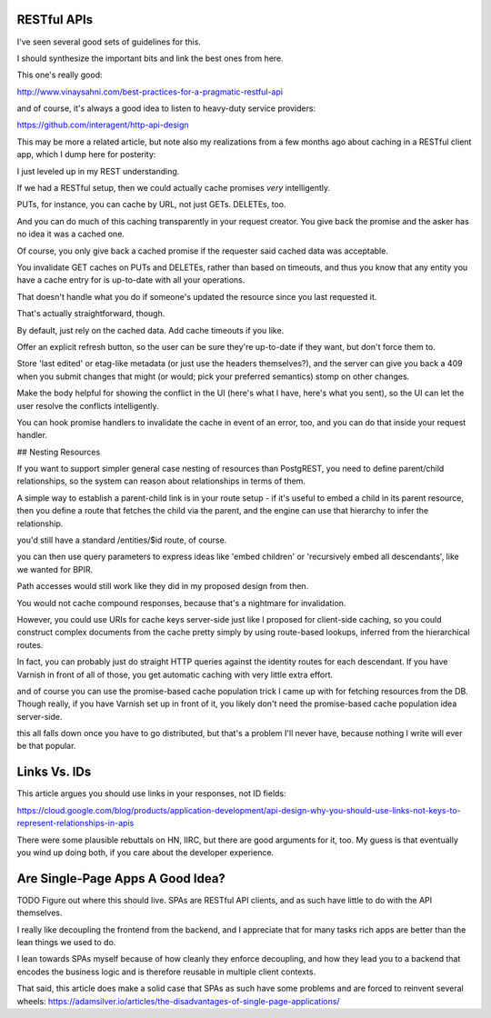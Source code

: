 RESTful APIs
============

I've seen several good sets of guidelines for this.

I should synthesize the important bits and link the best ones from here.

This one's really good:

http://www.vinaysahni.com/best-practices-for-a-pragmatic-restful-api

and of course, it's always a good idea to listen to heavy-duty service
providers:

https://github.com/interagent/http-api-design

This may be more a related article, but note also my realizations from a few
months ago about caching in a RESTful client app, which I dump here for
posterity:

I just leveled up in my REST understanding.

If we had a RESTful setup, then we could actually cache promises *very*
intelligently.

PUTs, for instance, you can cache by URL, not just GETs. DELETEs, too.

And you can do much of this caching transparently in your request creator. You
give back the promise and the asker has no idea it was a cached one.

Of course, you only give back a cached promise if the requester said
cached data was acceptable.

You invalidate GET caches on PUTs and DELETEs, rather than based on timeouts,
and thus you know that any entity you have a cache entry for is up-to-date with
all your operations.

That doesn't handle what you do if someone's updated the resource since you last
requested it.

That's actually straightforward, though.

By default, just rely on the cached data. Add cache timeouts if you like.

Offer an explicit refresh button, so the user can be sure they're up-to-date if
they want, but don't force them to.

Store 'last edited' or etag-like metadata (or just use the headers
themselves?), and the server can give you back a 409 when you submit changes
that might (or would; pick your preferred semantics) stomp on other changes.

Make the body helpful for showing the conflict in the UI (here's what I have,
here's what you sent), so the UI can let the user resolve the conflicts
intelligently.

You can hook promise handlers to invalidate the cache in event of an error,
too, and you can do that inside your request handler.


## Nesting Resources

If you want to support simpler general case nesting of resources than
PostgREST, you need to define parent/child relationships, so the system can
reason about relationships in terms of them.

A simple way to establish a parent-child link is in your route setup - if it's
useful to embed a child in its parent resource, then you define a route that
fetches the child via the parent, and the engine can use that hierarchy to
infer the relationship.

you'd still have a standard /entities/$id route, of course.

you can then use query parameters to express ideas like 'embed children' or
'recursively embed all descendants', like we wanted for BPIR.

Path accesses would still work like they did in my proposed design from then.

You would not cache compound responses, because that's a nightmare for
invalidation.

However, you could use URIs for cache keys server-side just like I proposed for
client-side caching, so you could construct complex documents from the cache
pretty simply by using route-based lookups, inferred from the hierarchical
routes.

In fact, you can probably just do straight HTTP queries against the identity
routes for each descendant. If you have Varnish in front of all of those, you
get automatic caching with very little extra effort.

and of course you can use the promise-based cache population trick I came up
with for fetching resources from the DB. Though really, if you have Varnish set
up in front of it, you likely don't need the promise-based cache population
idea server-side.

this all falls down once you have to go distributed, but that's a problem I'll
never have, because nothing I write will ever be that popular.


Links Vs. IDs
=============

This article argues you should use links in your responses, not ID fields:

https://cloud.google.com/blog/products/application-development/api-design-why-you-should-use-links-not-keys-to-represent-relationships-in-apis

There were some plausible rebuttals on HN, IIRC, but there are good arguments
for it, too. My guess is that eventually you wind up doing both, if you care
about the developer experience.


Are Single-Page Apps A Good Idea?
=================================

TODO Figure out where this should live. SPAs are RESTful API clients, and as
such have little to do with the API themselves.

I really like decoupling the frontend from the backend, and I appreciate that
for many tasks rich apps are better than the lean things we used to do.

I lean towards SPAs myself because of how cleanly they enforce decoupling, and
how they lead you to a backend that encodes the business logic and is therefore
reusable in multiple client contexts.

That said, this article does make a solid case that SPAs as such have some
problems and are forced to reinvent several wheels:
https://adamsilver.io/articles/the-disadvantages-of-single-page-applications/
